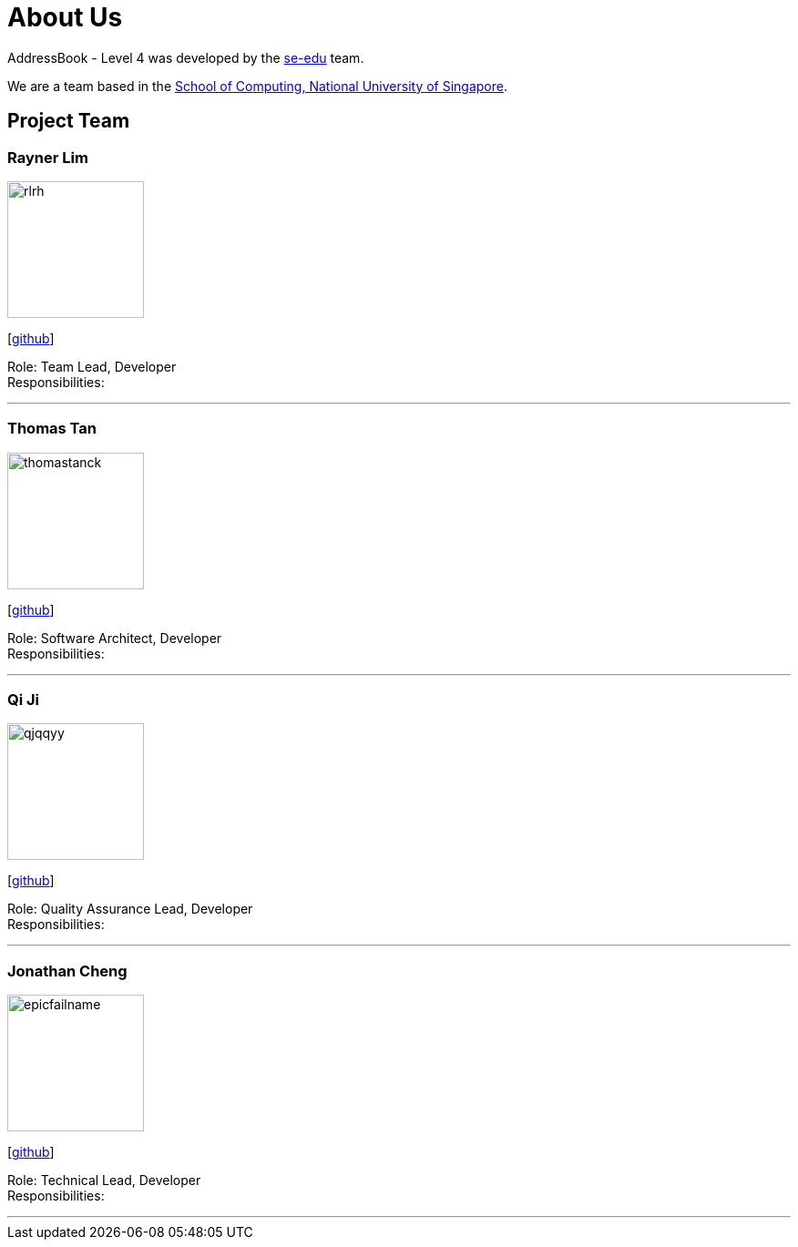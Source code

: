 = About Us
:site-section: AboutUs
:relfileprefix: team/
:imagesDir: images
:stylesDir: stylesheets

AddressBook - Level 4 was developed by the https://se-edu.github.io/docs/Team.html[se-edu] team. +

We are a team based in the http://www.comp.nus.edu.sg[School of Computing, National University of Singapore].

== Project Team

=== Rayner Lim
image::rlrh.png[width="150", align="left"]
{empty}[https://github.com/rlrh[github]]

Role: Team Lead, Developer +
Responsibilities:

'''

=== Thomas Tan
image::thomastanck.png[width="150", align="left"]
{empty}[https://github.com/thomastanck[github]]

Role: Software Architect, Developer +
Responsibilities:

'''

=== Qi Ji
image::qjqqyy.png[width="150", align="left"]
{empty}[https://github.com/qjqqyy[github]]

Role: Quality Assurance Lead, Developer +
Responsibilities:

'''

=== Jonathan Cheng
image::epicfailname.png[width="150", align="left"]
{empty}[https://github.com/epicfailname[github]]

Role: Technical Lead, Developer +
Responsibilities:

'''
